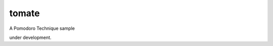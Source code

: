 tomate
========================================================================

A Pomodoro Technique sample

under development.
